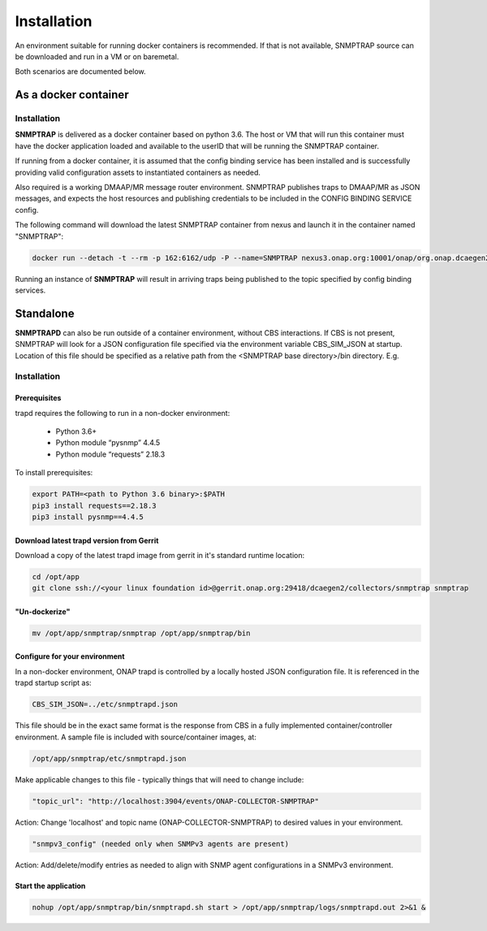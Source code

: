 .. This work is licensed under a Creative Commons Attribution 4.0 International License.
.. http://creativecommons.org/licenses/by/4.0

Installation
============

An environment suitable for running docker containers is recommended.
If that is not available, SNMPTRAP source can be downloaded and run
in a VM or on baremetal.  

Both scenarios are documented below.

As a docker container
---------------------

Installation
^^^^^^^^^^^^

**SNMPTRAP** is delivered as a docker container based on python 3.6.  The 
host or VM that will run this container must have the docker application 
loaded and available to the userID that will be running the SNMPTRAP container.

If running from a docker container, it is assumed that the config
binding service has been installed and is successfully providing valid
configuration assets to instantiated containers as needed.

Also required is a working DMAAP/MR message router environment.  SNMPTRAP
publishes traps to DMAAP/MR as JSON messages, and expects the host
resources and publishing credentials to be included in the CONFIG
BINDING SERVICE config.

The following command will download the latest SNMPTRAP container from
nexus and launch it in the container named "SNMPTRAP":

.. code-block:: bash

    docker run --detach -t --rm -p 162:6162/udp -P --name=SNMPTRAP nexus3.onap.org:10001/onap/org.onap.dcaegen2.collectors.snmptrap ./bin/snmptrapd.sh start

Running an instance of **SNMPTRAP** will result in arriving traps being published
to the topic specified by config binding services.  

Standalone
----------

**SNMPTRAPD** can also be run outside of a container environment, without CBS interactions. 
If CBS is not present, SNMPTRAP will look for a JSON configuration file specified via the
environment variable CBS_SIM_JSON at startup.  Location of this file should be specified
as a relative path from the <SNMPTRAP base directory>/bin directory. E.g.

Installation
^^^^^^^^^^^^

Prerequisites
"""""""""""""

trapd requires the following to run in a non-docker environment:

    - Python 3.6+
    - Python module “pysnmp” 4.4.5
    - Python module “requests” 2.18.3

To install prerequisites:

.. code-block:: bash

    export PATH=<path to Python 3.6 binary>:$PATH
    pip3 install requests==2.18.3 
    pip3 install pysnmp==4.4.5

Download latest trapd version from Gerrit
"""""""""""""""""""""""""""""""""""""""""

Download a copy of the latest trapd image from gerrit in it's standard runtime location:

.. code-block:: bash

    cd /opt/app
    git clone ssh://<your linux foundation id>@gerrit.onap.org:29418/dcaegen2/collectors/snmptrap snmptrap

"Un-dockerize"
""""""""""""""

.. code-block:: bash

    mv /opt/app/snmptrap/snmptrap /opt/app/snmptrap/bin

Configure for your environment
""""""""""""""""""""""""""""""

In a non-docker environment, ONAP trapd is controlled by a locally hosted JSON configuration file.  It is 
referenced in the trapd startup script as:

.. code-block:: bash

    CBS_SIM_JSON=../etc/snmptrapd.json


This file should be in the exact same format is the response from CBS in a fully implemented container/controller environment.  A sample file is included with source/container images, at:

.. code-block:: bash

    /opt/app/snmptrap/etc/snmptrapd.json

Make applicable changes to this file - typically things that will need to change include: 

.. code-block:: bash

    "topic_url": "http://localhost:3904/events/ONAP-COLLECTOR-SNMPTRAP"

Action:  Change 'localhost' and topic name (ONAP-COLLECTOR-SNMPTRAP) to desired values in your environment.

.. code-block:: bash

    "snmpv3_config" (needed only when SNMPv3 agents are present)

Action:  Add/delete/modify entries as needed to align with SNMP agent configurations in a SNMPv3 environment.

Start the application
"""""""""""""""""""""

.. code-block:: bash

    nohup /opt/app/snmptrap/bin/snmptrapd.sh start > /opt/app/snmptrap/logs/snmptrapd.out 2>&1 &

